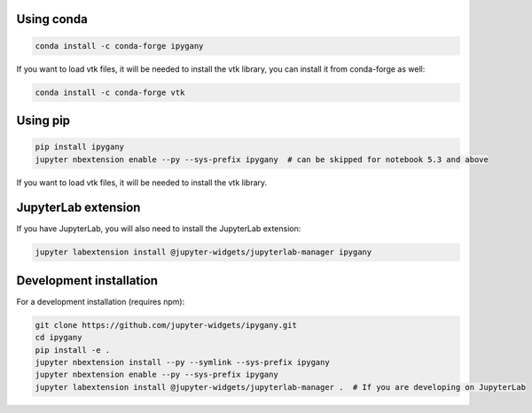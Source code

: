 .. _installation:

Using conda
===========

.. code:: bash

    conda install -c conda-forge ipygany

If you want to load vtk files, it will be needed to install the vtk library, you can install it from conda-forge as well:

.. code:: bash

    conda install -c conda-forge vtk

Using pip
=========

.. code:: bash

    pip install ipygany
    jupyter nbextension enable --py --sys-prefix ipygany  # can be skipped for notebook 5.3 and above

If you want to load vtk files, it will be needed to install the vtk library.

JupyterLab extension
====================

If you have JupyterLab, you will also need to install the JupyterLab extension:

.. code:: bash

    jupyter labextension install @jupyter-widgets/jupyterlab-manager ipygany

Development installation
========================

For a development installation (requires npm):

.. code:: bash

    git clone https://github.com/jupyter-widgets/ipygany.git
    cd ipygany
    pip install -e .
    jupyter nbextension install --py --symlink --sys-prefix ipygany
    jupyter nbextension enable --py --sys-prefix ipygany
    jupyter labextension install @jupyter-widgets/jupyterlab-manager .  # If you are developing on JupyterLab
